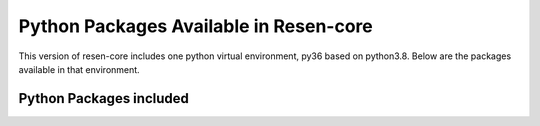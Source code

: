 .. _Python Packages:

Python Packages Available in Resen-core
=======================================

This version of resen-core includes one python virtual environment, py36 based on python3.8.
Below are the packages available in that environment.

Python Packages included
------------------------

.. csv-table:: py38 environment packages
    :file: packages/py38_list.csv
    :widths: 10, 10,40,40
    :header-rows: 1
